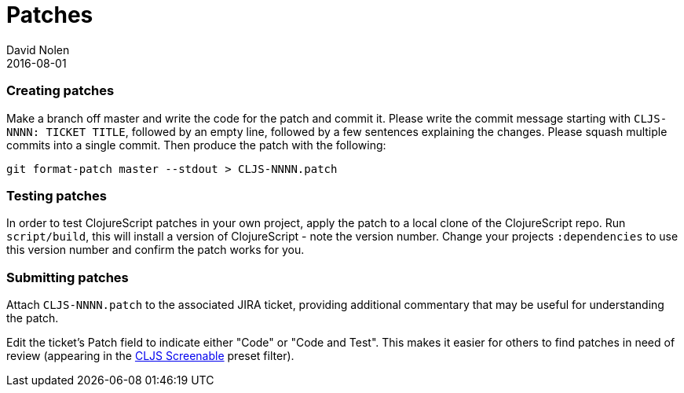 = Patches
David Nolen
2016-08-01
:type: community
:toc: macro
:icons: font

ifdef::env-github,env-browser[:outfilesuffix: .adoc]

[[creating-patches]]
=== Creating patches

Make a branch off master and write the code for the patch and commit it.
Please write the commit message starting with `CLJS-NNNN: TICKET TITLE`,
followed by an empty line, followed by a few sentences explaining the
changes. Please squash multiple commits into a single commit. Then
produce the patch with the following:

[source,bash]
----
git format-patch master --stdout > CLJS-NNNN.patch
----

[[testing-patches]]
=== Testing patches

In order to test ClojureScript patches in your own project, apply the
patch to a local clone of the ClojureScript repo. Run `script/build`,
this will install a version of ClojureScript - note the version number.
Change your projects `:dependencies` to use this version number and
confirm the patch works for you.

[[submitting-patches]]
=== Submitting patches

Attach `CLJS-NNNN.patch` to the associated JIRA ticket, providing
additional commentary that may be useful for understanding the patch.

Edit the ticket's Patch field to indicate either "Code" or "Code and
Test". This makes it easier for others to find patches in need of review
(appearing in the
http://dev.clojure.org/jira/secure/IssueNavigator.jspa?mode=hide&requestId=10707[CLJS
Screenable] preset filter).
